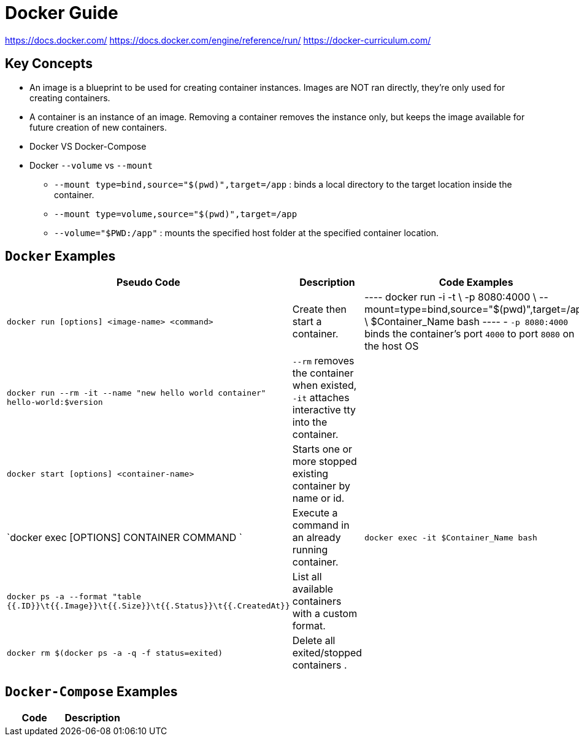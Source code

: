 = Docker Guide


https://docs.docker.com/
https://docs.docker.com/engine/reference/run/
https://docker-curriculum.com/

== Key Concepts

- An image is a blueprint to be used for creating container instances. Images are NOT ran directly, they're only used for creating containers.
- A container is an instance of an image. Removing a container removes the instance only, but keeps the image available for future creation of new containers.
- Docker VS Docker-Compose
**
**
**
**
- Docker `--volume` vs `--mount`
** `--mount type=bind,source="$(pwd)",target=/app` : binds a local directory to the target location inside the container.
** `--mount type=volume,source="$(pwd)",target=/app`
** `--volume="$PWD:/app"` : mounts the specified host folder at the specified container location.

== `Docker` Examples

|===
a| Pseudo Code a| Description a| Code Examples

| `docker run [options] <image-name> <command>`
| Create then start a container.
|
----
docker run -i -t \
-p 8080:4000 \
--mount=type=bind,source="$(pwd)",target=/app \
$Container_Name bash
----
- `-p 8080:4000` binds the container's port `4000` to port `8080` on the host OS

| `docker run --rm -it --name "new hello world container" hello-world:$version`
| `--rm` removes the container when existed, `-it` attaches interactive tty into the container.
|

| `docker start [options] <container-name>`
| Starts one or more stopped existing container by name or id.
|


| `docker exec [OPTIONS] CONTAINER COMMAND `
| Execute a command in an already running container.
| `docker exec -it $Container_Name bash`


| `docker ps -a --format "table {{.ID}}\t{{.Image}}\t{{.Size}}\t{{.Status}}\t{{.CreatedAt}}`
| List all available containers with a custom format.
|

| `docker rm $(docker ps -a -q -f status=exited)`
| Delete all exited/stopped containers .
|

|===

== `Docker-Compose` Examples

|===
a|Code a|Description

|===

